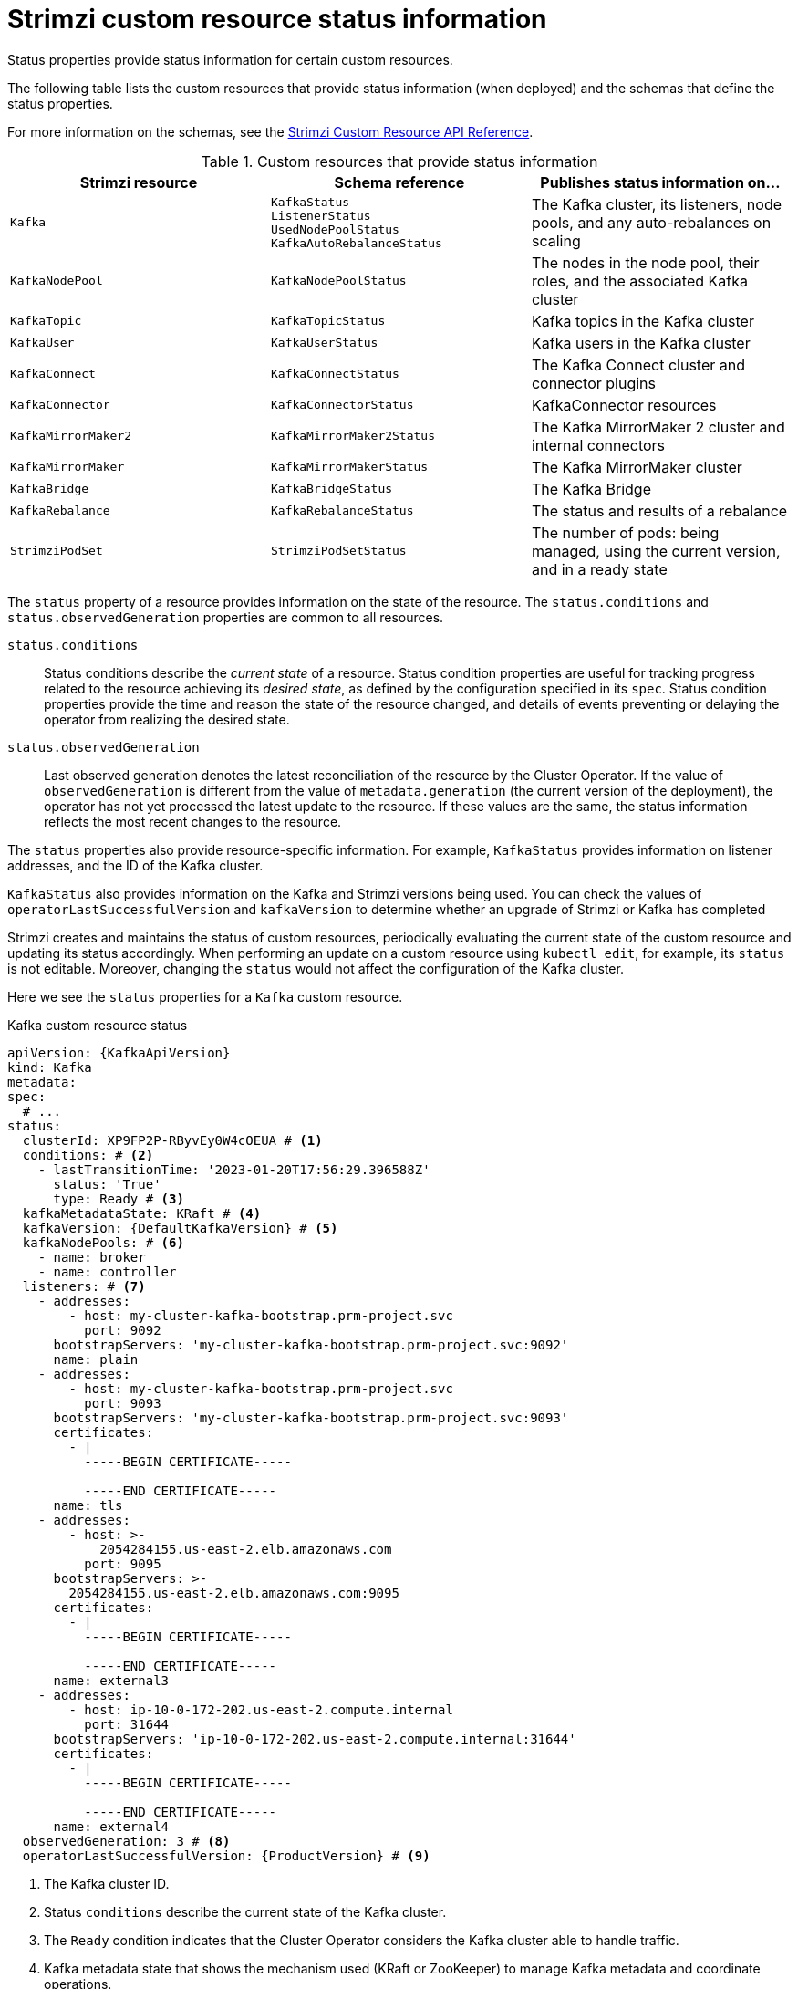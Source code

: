 // Module included in the following assemblies:
//
// assembly-resource-status-access.adoc

[id='con-custom-resources-status-{context}']
= Strimzi custom resource status information

[role="_abstract"]
Status properties provide status information for certain custom resources.

The following table lists the custom resources that provide status information (when deployed) and the schemas that define the status properties.

For more information on the schemas, see the link:{BookURLConfiguring}[Strimzi Custom Resource API Reference^].

.Custom resources that provide status information
[cols="1m,1m,1",options="header",stripes="none",separator=¦]
|===

¦Strimzi resource
¦Schema reference
¦Publishes status information on...

¦Kafka
¦KafkaStatus +
ListenerStatus +
UsedNodePoolStatus +
KafkaAutoRebalanceStatus
¦The Kafka cluster, its listeners, node pools, and any auto-rebalances on scaling

¦KafkaNodePool
¦KafkaNodePoolStatus
¦The nodes in the node pool, their roles, and the associated Kafka cluster

¦KafkaTopic
¦KafkaTopicStatus
¦Kafka topics in the Kafka cluster

¦KafkaUser
¦KafkaUserStatus
¦Kafka users in the Kafka cluster

¦KafkaConnect
¦KafkaConnectStatus
¦The Kafka Connect cluster and connector plugins

¦KafkaConnector
¦KafkaConnectorStatus
¦KafkaConnector resources

¦KafkaMirrorMaker2
¦KafkaMirrorMaker2Status
¦The Kafka MirrorMaker 2 cluster and internal connectors

¦KafkaMirrorMaker
¦KafkaMirrorMakerStatus
¦The Kafka MirrorMaker cluster

¦KafkaBridge
¦KafkaBridgeStatus
¦The Kafka Bridge

¦KafkaRebalance
¦KafkaRebalanceStatus
¦The status and results of a rebalance

¦StrimziPodSet
¦StrimziPodSetStatus
¦The number of pods: being managed, using the current version, and in a ready state 

|===

The `status` property of a resource provides information on the state of the resource.
The `status.conditions` and `status.observedGeneration` properties are common to all resources.

`status.conditions`:: Status conditions describe the _current state_ of a resource. Status condition properties are useful for tracking progress related to the resource achieving its _desired state_, as defined by the configuration specified in its `spec`. Status condition properties provide the time and reason the state of the resource changed, and details of events preventing or delaying the operator from realizing the desired state.

`status.observedGeneration`:: Last observed generation denotes the latest reconciliation of the resource by the Cluster Operator. If the value of `observedGeneration` is different from the value of `metadata.generation` (the current version of the deployment), the operator has not yet processed the latest update to the resource. If these values are the same, the status information reflects the most recent changes to the resource.

The `status` properties also provide resource-specific information.
For example, `KafkaStatus` provides information on listener addresses, and the ID of the Kafka cluster.

`KafkaStatus` also provides information on the Kafka and Strimzi versions being used.
You can check the values of `operatorLastSuccessfulVersion` and `kafkaVersion` to determine whether an upgrade of Strimzi or Kafka has completed  

Strimzi creates and maintains the status of custom resources, periodically evaluating the current state of the custom resource and updating its status accordingly.
When performing an update on a custom resource using `kubectl edit`, for example, its `status` is not editable. Moreover, changing the `status` would not affect the configuration of the Kafka cluster.

Here we see the `status` properties for a `Kafka` custom resource.

.Kafka custom resource status
[source,shell,subs="+quotes,attributes"]
----
apiVersion: {KafkaApiVersion}
kind: Kafka
metadata:
spec:
  # ...
status:
  clusterId: XP9FP2P-RByvEy0W4cOEUA # <1>
  conditions: # <2>
    - lastTransitionTime: '2023-01-20T17:56:29.396588Z'
      status: 'True'
      type: Ready # <3>
  kafkaMetadataState: KRaft # <4>
  kafkaVersion: {DefaultKafkaVersion} # <5>
  kafkaNodePools: # <6>
    - name: broker
    - name: controller
  listeners: # <7>
    - addresses:
        - host: my-cluster-kafka-bootstrap.prm-project.svc
          port: 9092
      bootstrapServers: 'my-cluster-kafka-bootstrap.prm-project.svc:9092'
      name: plain
    - addresses:
        - host: my-cluster-kafka-bootstrap.prm-project.svc
          port: 9093
      bootstrapServers: 'my-cluster-kafka-bootstrap.prm-project.svc:9093'
      certificates:
        - |
          -----BEGIN CERTIFICATE-----
          
          -----END CERTIFICATE-----
      name: tls
    - addresses:
        - host: >-
            2054284155.us-east-2.elb.amazonaws.com
          port: 9095
      bootstrapServers: >-
        2054284155.us-east-2.elb.amazonaws.com:9095
      certificates:
        - |
          -----BEGIN CERTIFICATE-----
          
          -----END CERTIFICATE-----
      name: external3
    - addresses:
        - host: ip-10-0-172-202.us-east-2.compute.internal
          port: 31644
      bootstrapServers: 'ip-10-0-172-202.us-east-2.compute.internal:31644'
      certificates:
        - |
          -----BEGIN CERTIFICATE-----
          
          -----END CERTIFICATE-----
      name: external4
  observedGeneration: 3 # <8>
  operatorLastSuccessfulVersion: {ProductVersion} # <9>
----
<1> The Kafka cluster ID.
<2> Status `conditions` describe the current state of the Kafka cluster.
<3> The `Ready` condition indicates that the Cluster Operator considers the Kafka cluster able to handle traffic.
<4> Kafka metadata state that shows the mechanism used (KRaft or ZooKeeper) to manage Kafka metadata and coordinate operations. 
<5> The version of Kafka being used by the Kafka cluster.
<6> The node pools belonging to the Kafka cluster.
<7> The `listeners` describe Kafka bootstrap addresses by type.
<8> The `observedGeneration` value indicates the last reconciliation of the `Kafka` custom resource by the Cluster Operator.
<9> The version of the operator that successfully completed the last reconciliation. 

NOTE: The Kafka bootstrap addresses listed in the status do not signify that those endpoints or the Kafka cluster is in a `Ready` state.

